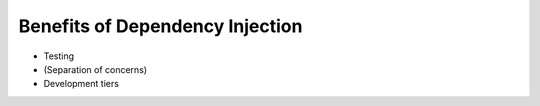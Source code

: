 .. _benefits_of_dependency_injection:

Benefits of Dependency Injection
--------------------------------

* Testing
* (Separation of concerns)
* Development tiers
